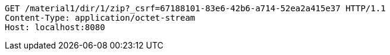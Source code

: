 [source,http,options="nowrap"]
----
GET /material1/dir/1/zip?_csrf=67188101-83e6-42b6-a714-52ea2a415e37 HTTP/1.1
Content-Type: application/octet-stream
Host: localhost:8080

----